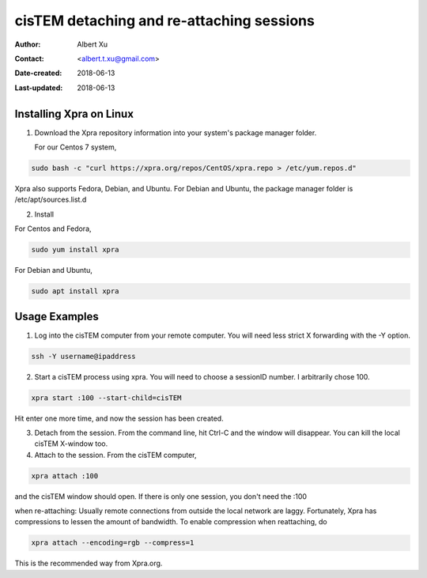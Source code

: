.. _cisTEM_detach_reattach:

cisTEM detaching and re-attaching sessions
==========================================

:Author: Albert Xu
:Contact: <albert.t.xu@gmail.com>
:Date-created: 2018-06-13
:Last-updated: 2018-06-13

.. glossary::

   Abstract
      In cisTEM when you close the main window, all running jobs are terminated. Xpra is a window server that saves the state of graphical
      applications so that you can detach from your cisTEM session and have it run in the background.

      https://xpra.org/
      "Xpra is an open-source multi-platform persistent remote display server and client for forwarding applications and desktop screens.
      ... it allows you to run programs, usually on a remote host, direct their display to your local machine, and then to disconnect from
      these programs and reconnect from the same or another machine, without losing any state."


.. _install_Xpra:

Installing Xpra on Linux
------------------------

1. Download the Xpra repository information into your system's package manager folder.
         
   For our Centos 7 system,
         
.. code-block:: ruby
        
   sudo bash -c "curl https://xpra.org/repos/CentOS/xpra.repo > /etc/yum.repos.d"
        
Xpra also supports Fedora, Debian, and Ubuntu. For Debian and Ubuntu, the package manager folder is /etc/apt/sources.list.d

2. Install
      
For Centos and Fedora,
   
.. code-block:: ruby
   
   sudo yum install xpra
   
For Debian and Ubuntu,
   
.. code-block:: ruby
   
   sudo apt install xpra

.. _usage_examples:

Usage Examples
--------------

1. Log into the cisTEM computer from your remote computer. You will need less strict X forwarding with the -Y option.
        
.. code-block:: ruby
        
   ssh -Y username@ipaddress
   
2. Start a cisTEM process using xpra. You will need to choose a sessionID number. I arbitrarily chose 100.
   
.. code-block:: ruby
   
   xpra start :100 --start-child=cisTEM
         
Hit enter one more time, and now the session has been created.

3. Detach from the session. From the command line, hit Ctrl-C and the window will disappear. You can kill the local cisTEM X-window too. 


4. Attach to the session. From the cisTEM computer,
         
.. code-block:: ruby
         
   xpra attach :100
    
and the cisTEM window should open. If there is only one session, you don't need the :100

.. _note:

when re-attaching: Usually remote connections from outside the local network are laggy. Fortunately, Xpra has compressions to lessen the amount of bandwidth. To enable compression when reattaching, do

.. code-block:: ruby

    xpra attach --encoding=rgb --compress=1
    
This is the recommended way from Xpra.org.

